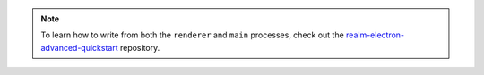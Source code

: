.. note::

   To learn how to write from both the ``renderer`` and ``main`` processes,
   check out the `realm-electron-advanced-quickstart
   <https://github.com/mongodb-university/realm-electron-advanced-quickstart>`_
   repository.